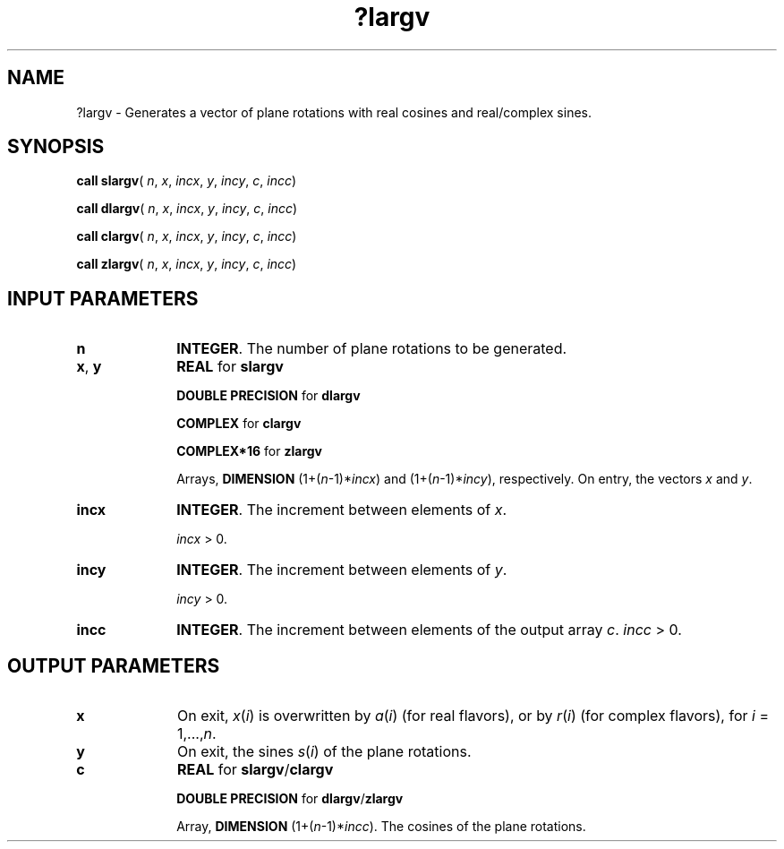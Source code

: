.\" Copyright (c) 2002 \- 2008 Intel Corporation
.\" All rights reserved.
.\"
.TH ?largv 3 "Intel Corporation" "Copyright(C) 2002 \- 2008" "Intel(R) Math Kernel Library"
.SH NAME
?largv \- Generates a vector of plane rotations with real cosines and real/complex sines.
.SH SYNOPSIS
.PP
\fBcall slargv\fR( \fIn\fR, \fIx\fR, \fIincx\fR, \fIy\fR, \fIincy\fR, \fIc\fR, \fIincc\fR)
.PP
\fBcall dlargv\fR( \fIn\fR, \fIx\fR, \fIincx\fR, \fIy\fR, \fIincy\fR, \fIc\fR, \fIincc\fR)
.PP
\fBcall clargv\fR( \fIn\fR, \fIx\fR, \fIincx\fR, \fIy\fR, \fIincy\fR, \fIc\fR, \fIincc\fR)
.PP
\fBcall zlargv\fR( \fIn\fR, \fIx\fR, \fIincx\fR, \fIy\fR, \fIincy\fR, \fIc\fR, \fIincc\fR)
.SH INPUT PARAMETERS

.TP 10
\fBn\fR
.NL
\fBINTEGER\fR. The number of plane rotations to be generated.
.TP 10
\fBx\fR, \fBy\fR
.NL
\fBREAL\fR for \fBslargv\fR
.IP
\fBDOUBLE PRECISION\fR for \fBdlargv\fR
.IP
\fBCOMPLEX\fR for \fBclargv\fR
.IP
\fBCOMPLEX*16\fR for \fBzlargv\fR
.IP
Arrays, \fBDIMENSION\fR (1+(\fIn\fR-1)*\fIincx\fR) and (1+(\fIn\fR-1)*\fIincy\fR), respectively. On entry, the vectors \fIx\fR and \fIy\fR.
.TP 10
\fBincx\fR
.NL
\fBINTEGER\fR. The increment between elements of \fIx\fR. 
.IP
\fIincx\fR > 0.
.TP 10
\fBincy\fR
.NL
\fBINTEGER\fR. The increment between elements of \fIy\fR. 
.IP
\fIincy\fR > 0.
.TP 10
\fBincc\fR
.NL
\fBINTEGER\fR. The increment between elements of the output array \fIc\fR. \fIincc\fR > 0.
.SH OUTPUT PARAMETERS

.TP 10
\fBx\fR
.NL
On exit, \fIx\fR(\fIi\fR) is overwritten by \fIa\fR(\fIi\fR)  (for real flavors), or by \fIr\fR(\fIi\fR) (for complex flavors), for \fIi\fR = 1,...,\fIn\fR.
.TP 10
\fBy\fR
.NL
On exit, the sines \fIs\fR(\fIi\fR) of the plane rotations.
.TP 10
\fBc\fR
.NL
\fBREAL\fR for \fBslargv\fR/\fBclargv\fR
.IP
\fBDOUBLE PRECISION\fR for \fBdlargv\fR/\fBzlargv\fR
.IP
Array, \fBDIMENSION\fR (1+(\fIn\fR-1)*\fIincc\fR). The cosines of the plane rotations.
